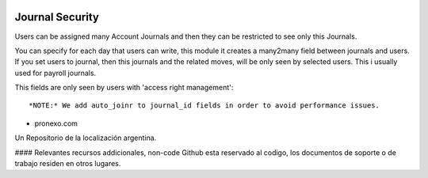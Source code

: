 .. |company| replace:: pronexo.com
  
.. |company_logo| image:: http://fotos.subefotos.com/7107261ae57571ec94f0f2d7363aa358o.png
   :alt: pronexo.com
   :target: https://www.pronexo.com

.. image:: https://img.shields.io/badge/license-AGPL--3-blue.png
   :target: https://www.gnu.org/licenses/agpl
   :alt: License: AGPL-3
================
Journal Security
================

Users can be assigned many Account Journals and then they can be restricted to
see only this Journals.

You can specify for each day that users can write, this module it creates a many2many field between journals and users. If you set users to journal, then this journals and the related moves, will be only seen by selected users. This i usually used for payroll journals.

This fields are only seen by users with 'access right management'::

    *NOTE:* We add auto_joinr to journal_id fields in order to avoid performance issues.


* |company|

|company_logo|


Un Repositorio de la localización argentina.

#### Relevantes recursos addicionales, non-code
Github esta reservado al codigo, los documentos de soporte o de trabajo residen en otros lugares.